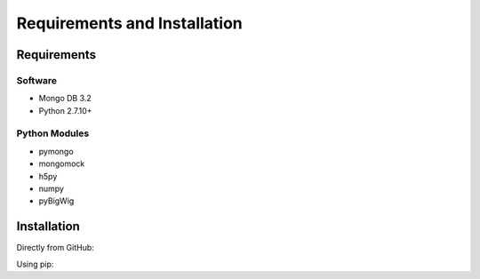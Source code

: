 Requirements and Installation
=============================

Requirements
------------

Software
^^^^^^^^

- Mongo DB 3.2
- Python 2.7.10+

Python Modules
^^^^^^^^^^^^^^

- pymongo
- mongomock
- h5py
- numpy
- pyBigWig


Installation
------------
Directly from GitHub:

.. code-block:: none
   :linenos:

   git clone https://github.com/Multiscale-Genomics/mg-dm-api.git

Using pip:

.. code-block:: none
   :linenos:

   pip install git+https://github.com/Multiscale-Genomics/mg-dm-api.git
